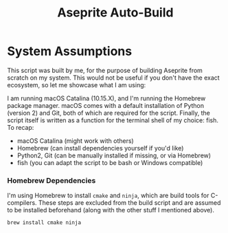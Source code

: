 #+TITLE: Aseprite Auto-Build
#+OPTIONS: toc:nil
#+OPTIONS: num:nil

* System Assumptions
This script was built by me, for the purpose of building Aseprite from
scratch on my system. This would not be useful if you don't have the
exact ecosystem, so let me showcase what I am using:

I am running macOS Catalina (10.15.X), and I'm running the Homebrew
package manager. macOS comes with a default installation of Python
(version 2) and Git, both of which are required for the
script. Finally, the script itself is written as a function for the
terminal shell of my choice: fish. To recap:

- macOS Catalina (might work with others)
- Homebrew (can install dependencies yourself if you'd like)
- Python2, Git (can be manually installed if missing, or via Homebrew)
- fish (you can adapt the script to be bash or Windows compatible)

*** Homebrew Dependencies
I'm using Homebrew to install =cmake= and =ninja=, which are build
tools for C-compilers. These steps are excluded from the build script
and are assumed to be installed beforehand (along with the other stuff
I mentioned above).

#+BEGIN_SRC bash
brew install cmake ninja
#+END_SRC
